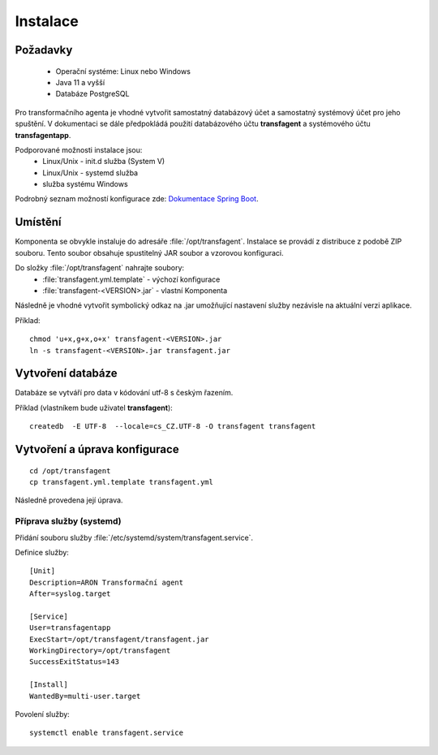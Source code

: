 .. _ta_install:

=======================
Instalace
=======================

Požadavky
=============

 * Operační systéme: Linux nebo Windows
 * Java 11 a vyšší
 * Databáze PostgreSQL

Pro transformačního agenta je vhodné vytvořit
samostatný databázový účet a samostatný systémový 
účet pro jeho spuštění. V dokumentaci se dále 
předpokládá použití databázového účtu **transfagent**
a systémového účtu **transfagentapp**.

Podporované možnosti instalace jsou:
 * Linux/Unix - init.d služba (System V)
 * Linux/Unix - systemd služba
 * služba systému Windows

Podrobný seznam možností konfigurace zde: 
`Dokumentace Spring Boot <https://docs.spring.io/spring-boot/docs/current/reference/html/deployment.html#deployment-install>`_.


Umístění
================

Komponenta se obvykle instaluje do adresáře :file:`/opt/transfagent`.
Instalace se provádí z distribuce z podobě ZIP souboru. Tento soubor
obsahuje spustitelný JAR soubor a vzorovou konfiguraci.

Do složky :file:`/opt/transfagent` nahrajte soubory:
 - :file:`transfagent.yml.template` - výchozí konfigurace
 - :file:`transfagent-<VERSION>.jar` - vlastní Komponenta

Následně je vhodné vytvořit symbolický odkaz na .jar umožňující 
nastavení služby nezávisle na aktuální verzi aplikace.

Příklad:

::

  chmod 'u+x,g+x,o+x' transfagent-<VERSION>.jar
  ln -s transfagent-<VERSION>.jar transfagent.jar


.. _ta_install_db:

Vytvoření databáze
=====================

Databáze se vytváří pro data v kódování utf-8 
s českým řazením.

Příklad (vlastníkem bude uživatel **transfagent**):

::
 
  createdb  -E UTF-8  --locale=cs_CZ.UTF-8 -O transfagent transfagent

.. _ta_install_config:

Vytvoření a úprava konfigurace
=================================

::

  cd /opt/transfagent
  cp transfagent.yml.template transfagent.yml


Následně provedena její úprava.

.. _ta_install_svc:

Příprava služby (systemd)
---------------------------

Přidání souboru služby :file:`/etc/systemd/system/transfagent.service`.

Definice služby:

::

  [Unit]
  Description=ARON Transformační agent
  After=syslog.target
  
  [Service]
  User=transfagentapp
  ExecStart=/opt/transfagent/transfagent.jar
  WorkingDirectory=/opt/transfagent
  SuccessExitStatus=143
  
  [Install]
  WantedBy=multi-user.target


Povolení služby:

::

  systemctl enable transfagent.service
